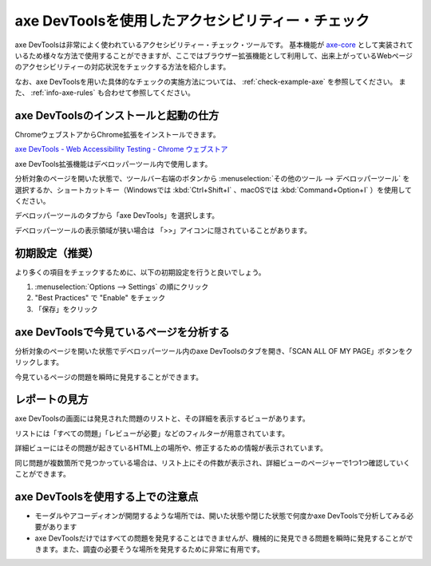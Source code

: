 .. _exp-axe:

##################################################
axe DevToolsを使用したアクセシビリティー・チェック
##################################################

axe DevToolsは非常によく使われているアクセシビリティー・チェック・ツールです。
基本機能が `axe-core <https://github.com/dequelabs/axe-core>`_ として実装されているため様々な方法で使用することができますが、ここではブラウザー拡張機能として利用して、出来上がっているWebページのアクセシビリティーの対応状況をチェックする方法を紹介します。

なお、axe DevToolsを用いた具体的なチェックの実施方法については、 :ref:`check-example-axe` を参照してください。
また、 :ref:`info-axe-rules` も合わせて参照してください。

**************************************
axe DevToolsのインストールと起動の仕方
**************************************

ChromeウェブストアからChrome拡張をインストールできます。

`axe DevTools - Web Accessibility Testing - Chrome ウェブストア <https://chrome.google.com/webstore/detail/axe-devtools-web-accessib/lhdoppojpmngadmnindnejefpokejbdd>`_

axe DevTools拡張機能はデベロッパーツール内で使用します。

分析対象のページを開いた状態で、ツールバー右端のボタンから :menuselection:`その他のツール --> デベロッパーツール` を選択するか、ショートカットキー（Windowsでは :kbd:`Ctrl+Shift+I` 、macOSでは :kbd:`Command+Option+I` ）を使用してください。

.. image:: /img/axe-1.png
   :alt: メニューからデベロッパーツールを開こうとしているスクリーンショット

デベロッパーツールのタブから「axe DevTools」を選択します。

.. image:: /img/axe-6.png
   :alt: デベロッパーツールのタブバーのスクリーンショット。右端に「axe DevTools」がある

デベロッパーツールの表示領域が狭い場合は 「>>」アイコンに隠されていることがあります。

.. image:: /img/axe-2.png
   :alt: axe DevToolsが「>>」アイコンに隠されているときのスクリーンショット。アイコンをクリックしたメニュー内に「axe DevTools」がある

****************
初期設定（推奨）
****************

より多くの項目をチェックするために、以下の初期設定を行うと良いでしょう。

1. :menuselection:`Options --> Settings` の順にクリック
2. "Best Practices" で "Enable" をチェック
3. 「保存」をクリック

****************************************
axe DevToolsで今見ているページを分析する
****************************************

分析対象のページを開いた状態でデベロッパーツール内のaxe DevToolsのタブを開き、「SCAN ALL OF MY PAGE」ボタンをクリックします。

.. image:: /img/axe-8.png
   :alt: axe DevToolsタブのスクリーンショット

今見ているページの問題を瞬時に発見することができます。

.. image:: /img/axe-9.png
   :alt: 表示されているページの問題をaxe DevToolsで表示しているスクリーンショット

**************
レポートの見方
**************

axe DevToolsの画面には発見された問題のリストと、その詳細を表示するビューがあります。

リストには「すべての問題」「レビューが必要」などのフィルターが用意されています。

.. image:: /img/axe-3.png
   :alt: 発見された問題のリスト部分のスクリーンショット

詳細ビューにはその問題が起きているHTML上の場所や、修正するための情報が表示されています。

.. image:: /img/axe-4.png
   :alt: 問題の詳細部分のスクリーンショット

同じ問題が複数箇所で見つかっている場合は、リスト上にその件数が表示され、詳細ビューのページャーで1つ1つ確認していくことができます。

.. image:: /img/axe-7.png
   :alt: 問題リストの項目のスクリーンショット。右側に件数が表示されている

.. image:: /img/axe-5.png
   :alt: 詳細ビューにあるページャーのスクリーンショット。

**********************************
axe DevToolsを使用する上での注意点
**********************************

*  モーダルやアコーディオンが開閉するような場所では、開いた状態や閉じた状態で何度かaxe DevToolsで分析してみる必要があります
*  axe DevToolsだけではすべての問題を発見することはできませんが、機械的に発見できる問題を瞬時に発見することができます。また、調査の必要そうな場所を発見するために非常に有用です。
